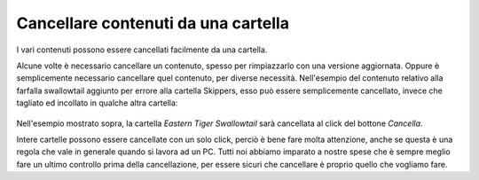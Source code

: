 Cancellare contenuti da una cartella
====================================

I vari contenuti possono essere cancellati facilmente da una cartella.

Alcune volte è necessario cancellare un contenuto, spesso per rimpiazzarlo
con una versione aggiornata. Oppure è semplicemente necessario cancellare quel contenuto,
per diverse necessità. Nell'esempio del contenuto relativo alla farfalla swallowtail aggiunto per errore
alla cartella Skippers, esso può essere semplicemente cancellato, invece che tagliato ed incollato
in qualche altra cartella:

.. figure:: ../_static/operationdelete.png
   :align: center
   :alt: 

Nell'esempio mostrato sopra, la cartella *Eastern Tiger Swallowtail* sarà
cancellata al click del bottone *Cancella*.


Intere cartelle possono essere cancellate con un solo click, perciò
è bene fare molta attenzione, anche se questa è una regola che vale in generale
quando si lavora ad un PC. Tutti noi abbiamo imparato a nostre spese che è sempre
meglio fare un ultimo controllo prima della cancellazione, per essere sicuri che
cancellare è proprio quello che vogliamo fare.

